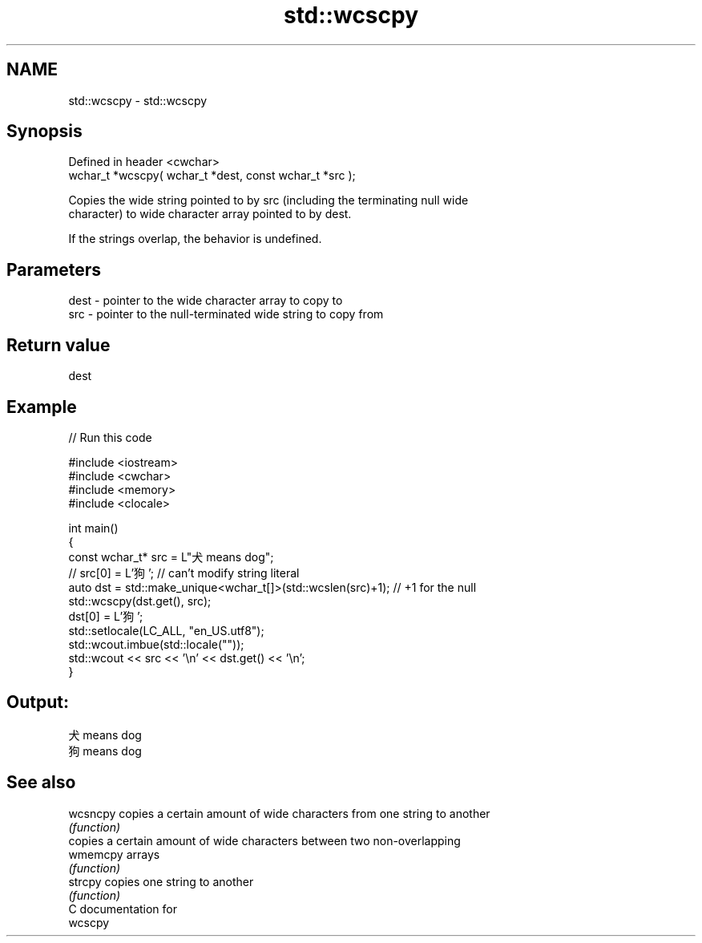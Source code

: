 .TH std::wcscpy 3 "2021.11.17" "http://cppreference.com" "C++ Standard Libary"
.SH NAME
std::wcscpy \- std::wcscpy

.SH Synopsis
   Defined in header <cwchar>
   wchar_t *wcscpy( wchar_t *dest, const wchar_t *src );

   Copies the wide string pointed to by src (including the terminating null wide
   character) to wide character array pointed to by dest.

   If the strings overlap, the behavior is undefined.

.SH Parameters

   dest - pointer to the wide character array to copy to
   src  - pointer to the null-terminated wide string to copy from

.SH Return value

   dest

.SH Example


// Run this code

 #include <iostream>
 #include <cwchar>
 #include <memory>
 #include <clocale>

 int main()
 {
     const wchar_t* src = L"犬 means dog";
 //  src[0] = L'狗'; // can't modify string literal
     auto dst = std::make_unique<wchar_t[]>(std::wcslen(src)+1); // +1 for the null
     std::wcscpy(dst.get(), src);
     dst[0] = L'狗';
     std::setlocale(LC_ALL, "en_US.utf8");
     std::wcout.imbue(std::locale(""));
     std::wcout << src << '\\n' << dst.get() << '\\n';
 }

.SH Output:

 犬 means dog
 狗 means dog

.SH See also

   wcsncpy copies a certain amount of wide characters from one string to another
           \fI(function)\fP
           copies a certain amount of wide characters between two non-overlapping
   wmemcpy arrays
           \fI(function)\fP
   strcpy  copies one string to another
           \fI(function)\fP
   C documentation for
   wcscpy
